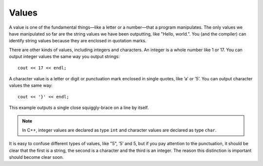 Values
------

A value is one of the fundamental things—like a letter or a number—that
a program manipulates. The only values we have manipulated so far are
the string values we have been outputting, like "Hello, world.". You
(and the compiler) can identify string values because they are enclosed
in quotation marks.

There are other kinds of values, including integers and characters. An
integer is a whole number like 1 or 17. You can output integer values
the same way you output strings:

::

      cout << 17 << endl;

A character value is a letter or digit or punctuation mark enclosed in
single quotes, like ’a’ or ’5’. You can output character values the same
way:

::

      cout << '}' << endl;

This example outputs a single close squiggly-brace on a line by itself.

.. note::
   In C++, integer values are declared as type ``int`` and character values 
   are declared as type ``char``.

It is easy to confuse different types of values, like "5", ’5’ and 5,
but if you pay attention to the punctuation, it should be clear that the
first is a string, the second is a character and the third is an
integer. The reason this distinction is important should become clear
soon.

.. fillintheblank:: question2_2_1

    A |blank| value is a single letter, number, or punctuation enclosed in single quotes.

    - :([Cc][Hh][Aa][Rr]|[Cc][Hh][Aa][Rr][Aa][Cc][Tt][Ee][Rr]): Correct!
      :.*: Try again!

.. mchoice:: question2_2_2
   :answer_a: 1
   :answer_b: 2
   :answer_c: 3
   :correct: b
   :feedback_a: There is only one "endl", implying that only one new line is created.
   :feedback_b: "endl" creates one new line. The first line will say 7, while the second will print 77.
   :feedback_c: In C++, you must make sure to say "endl" every time you'd like to create a new line.


   On how many separate lines will the 7's be printed?

   .. code-block:: cpp

    #include <iostream>
    using namespace std;

    int main ()
    {
      cout << 7 << endl;
      cout << 7;
      cout << 7;
    }

.. dragndrop:: question2_2_3
    :feedback: Try again!
    :match_1:  1|||integer
    :match_2: "1"|||string
    :match_3: '1'|||character

    Match the value to its data type.
